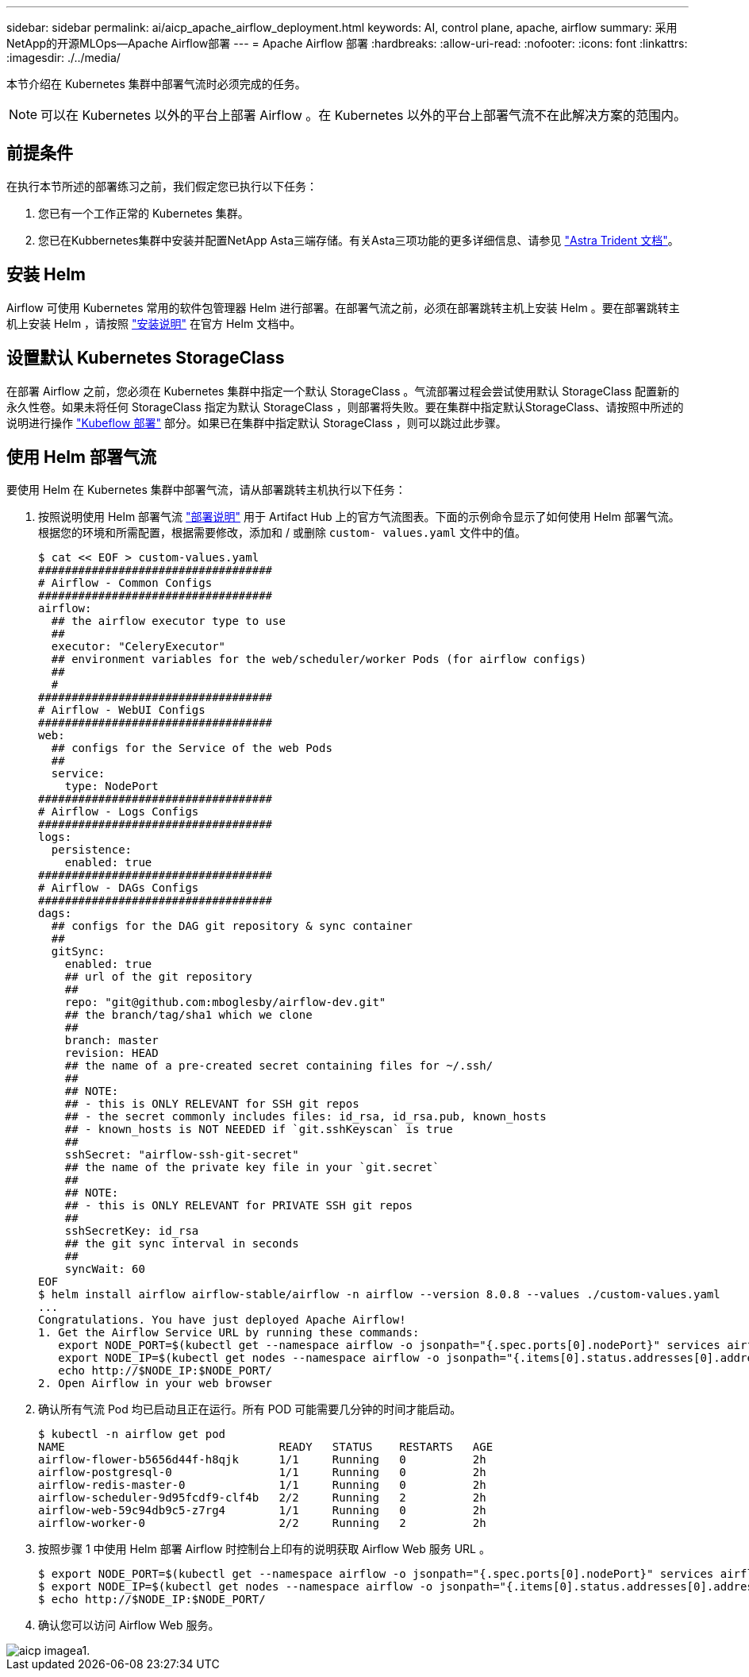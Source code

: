 ---
sidebar: sidebar 
permalink: ai/aicp_apache_airflow_deployment.html 
keywords: AI, control plane, apache, airflow 
summary: 采用NetApp的开源MLOps—Apache Airflow部署 
---
= Apache Airflow 部署
:hardbreaks:
:allow-uri-read: 
:nofooter: 
:icons: font
:linkattrs: 
:imagesdir: ./../media/


[role="lead"]
本节介绍在 Kubernetes 集群中部署气流时必须完成的任务。


NOTE: 可以在 Kubernetes 以外的平台上部署 Airflow 。在 Kubernetes 以外的平台上部署气流不在此解决方案的范围内。



== 前提条件

在执行本节所述的部署练习之前，我们假定您已执行以下任务：

. 您已有一个工作正常的 Kubernetes 集群。
. 您已在Kubbernetes集群中安装并配置NetApp Asta三端存储。有关Asta三项功能的更多详细信息、请参见 link:https://docs.netapp.com/us-en/trident/index.html["Astra Trident 文档"]。




== 安装 Helm

Airflow 可使用 Kubernetes 常用的软件包管理器 Helm 进行部署。在部署气流之前，必须在部署跳转主机上安装 Helm 。要在部署跳转主机上安装 Helm ，请按照 https://helm.sh/docs/intro/install/["安装说明"^] 在官方 Helm 文档中。



== 设置默认 Kubernetes StorageClass

在部署 Airflow 之前，您必须在 Kubernetes 集群中指定一个默认 StorageClass 。气流部署过程会尝试使用默认 StorageClass 配置新的永久性卷。如果未将任何 StorageClass 指定为默认 StorageClass ，则部署将失败。要在集群中指定默认StorageClass、请按照中所述的说明进行操作 link:aicp_kubeflow_deployment_overview.html["Kubeflow 部署"] 部分。如果已在集群中指定默认 StorageClass ，则可以跳过此步骤。



== 使用 Helm 部署气流

要使用 Helm 在 Kubernetes 集群中部署气流，请从部署跳转主机执行以下任务：

. 按照说明使用 Helm 部署气流 https://artifacthub.io/packages/helm/airflow-helm/airflow["部署说明"^] 用于 Artifact Hub 上的官方气流图表。下面的示例命令显示了如何使用 Helm 部署气流。根据您的环境和所需配置，根据需要修改，添加和 / 或删除 `custom- values.yaml` 文件中的值。
+
....
$ cat << EOF > custom-values.yaml
###################################
# Airflow - Common Configs
###################################
airflow:
  ## the airflow executor type to use
  ##
  executor: "CeleryExecutor"
  ## environment variables for the web/scheduler/worker Pods (for airflow configs)
  ##
  #
###################################
# Airflow - WebUI Configs
###################################
web:
  ## configs for the Service of the web Pods
  ##
  service:
    type: NodePort
###################################
# Airflow - Logs Configs
###################################
logs:
  persistence:
    enabled: true
###################################
# Airflow - DAGs Configs
###################################
dags:
  ## configs for the DAG git repository & sync container
  ##
  gitSync:
    enabled: true
    ## url of the git repository
    ##
    repo: "git@github.com:mboglesby/airflow-dev.git"
    ## the branch/tag/sha1 which we clone
    ##
    branch: master
    revision: HEAD
    ## the name of a pre-created secret containing files for ~/.ssh/
    ##
    ## NOTE:
    ## - this is ONLY RELEVANT for SSH git repos
    ## - the secret commonly includes files: id_rsa, id_rsa.pub, known_hosts
    ## - known_hosts is NOT NEEDED if `git.sshKeyscan` is true
    ##
    sshSecret: "airflow-ssh-git-secret"
    ## the name of the private key file in your `git.secret`
    ##
    ## NOTE:
    ## - this is ONLY RELEVANT for PRIVATE SSH git repos
    ##
    sshSecretKey: id_rsa
    ## the git sync interval in seconds
    ##
    syncWait: 60
EOF
$ helm install airflow airflow-stable/airflow -n airflow --version 8.0.8 --values ./custom-values.yaml
...
Congratulations. You have just deployed Apache Airflow!
1. Get the Airflow Service URL by running these commands:
   export NODE_PORT=$(kubectl get --namespace airflow -o jsonpath="{.spec.ports[0].nodePort}" services airflow-web)
   export NODE_IP=$(kubectl get nodes --namespace airflow -o jsonpath="{.items[0].status.addresses[0].address}")
   echo http://$NODE_IP:$NODE_PORT/
2. Open Airflow in your web browser
....
. 确认所有气流 Pod 均已启动且正在运行。所有 POD 可能需要几分钟的时间才能启动。
+
....
$ kubectl -n airflow get pod
NAME                                READY   STATUS    RESTARTS   AGE
airflow-flower-b5656d44f-h8qjk      1/1     Running   0          2h
airflow-postgresql-0                1/1     Running   0          2h
airflow-redis-master-0              1/1     Running   0          2h
airflow-scheduler-9d95fcdf9-clf4b   2/2     Running   2          2h
airflow-web-59c94db9c5-z7rg4        1/1     Running   0          2h
airflow-worker-0                    2/2     Running   2          2h
....
. 按照步骤 1 中使用 Helm 部署 Airflow 时控制台上印有的说明获取 Airflow Web 服务 URL 。
+
....
$ export NODE_PORT=$(kubectl get --namespace airflow -o jsonpath="{.spec.ports[0].nodePort}" services airflow-web)
$ export NODE_IP=$(kubectl get nodes --namespace airflow -o jsonpath="{.items[0].status.addresses[0].address}")
$ echo http://$NODE_IP:$NODE_PORT/
....
. 确认您可以访问 Airflow Web 服务。


image::aicp_imageaa1.png[aicp imagea1.]

